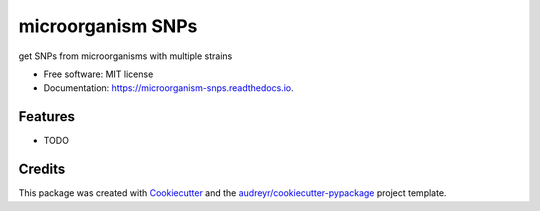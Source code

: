 ==================
microorganism SNPs
==================


.. image:: https://img.shields.io/pypi/v/microorganism_snps.svg
        :target: https://pypi.python.org/pypi/microorganism_snps

.. image:: https://img.shields.io/travis/foreverycc/microorganism_snps.svg
        :target: https://travis-ci.com/foreverycc/microorganism_snps

.. image:: https://readthedocs.org/projects/microorganism-snps/badge/?version=latest
        :target: https://microorganism-snps.readthedocs.io/en/latest/?version=latest
        :alt: Documentation Status




get SNPs from microorganisms with multiple strains


* Free software: MIT license
* Documentation: https://microorganism-snps.readthedocs.io.


Features
--------

* TODO

Credits
-------

This package was created with Cookiecutter_ and the `audreyr/cookiecutter-pypackage`_ project template.

.. _Cookiecutter: https://github.com/audreyr/cookiecutter
.. _`audreyr/cookiecutter-pypackage`: https://github.com/audreyr/cookiecutter-pypackage
